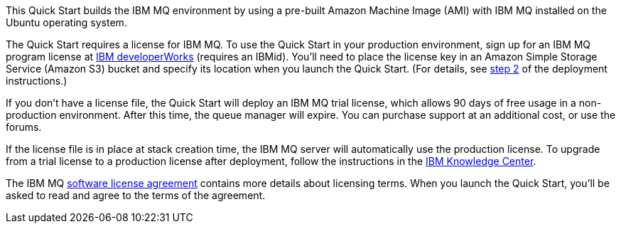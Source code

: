 // Include details about the license and how they can sign up. If no license is required, clarify that. 

This Quick Start builds the IBM MQ environment by using a pre-built Amazon Machine Image (AMI) with IBM MQ installed on the Ubuntu operating system.

The Quick Start requires a license for IBM MQ. To use the Quick Start in your production environment, sign up for an IBM MQ program license at https://www.ibm.com/account/reg/us-en/subscribe?formid=urx-17867[IBM developerWorks^] (requires an IBMid). You’ll need to place the license key in an Amazon Simple Storage Service (Amazon S3) bucket and specify its location when you launch the Quick Start. (For details, see link:#_sign_up_for_an_ibm_mq_license[step 2] of the deployment instructions.)

If you don’t have a license file, the Quick Start will deploy an IBM MQ trial license, which allows 90 days of free usage in a non-production environment. After this time, the queue manager will expire. You can purchase support at an additional cost, or use the forums.

If the license file is in place at stack creation time, the IBM MQ server will automatically use the production license. To upgrade from a trial license to a production license after deployment, follow the instructions in the https://www.ibm.com/support/knowledgecenter/SSFKSJ_9.0.0/com.ibm.mq.ins.doc/q008943_.htm[IBM Knowledge Center].

The IBM MQ http://www14.software.ibm.com/cgi-bin/weblap/lap.pl?la_formnum=Z125-3301-14&li_formnum=L-APIG-AKHJ8V[software license agreement^] contains more details about licensing terms. When you launch the Quick Start, you’ll be asked to read and agree to the terms of the agreement.
